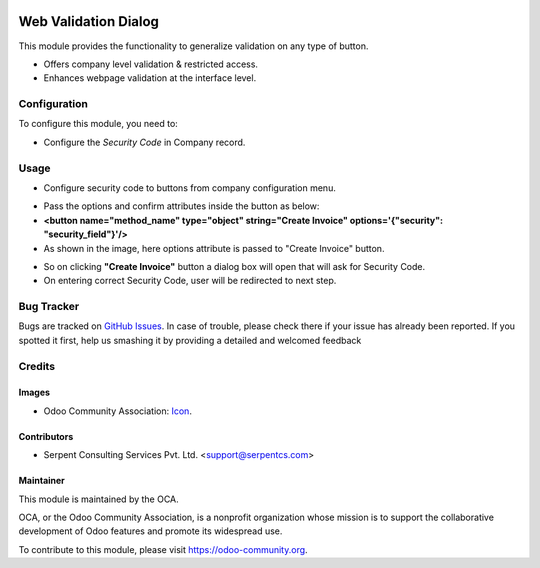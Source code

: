 .. image:: https://img.shields.io/badge/licence-AGPL--3-blue.svg
   :target: http://www.gnu.org/licenses/agpl-3.0-standalone.html
    :alt: License: AGPL-3

=====================
Web Validation Dialog
=====================

This module provides the functionality to generalize validation on any type of button.

* Offers company level validation & restricted access.
* Enhances webpage validation at the interface level.

Configuration
=============

To configure this module, you need to:

* Configure the *Security Code* in Company record.

Usage
=====

* Configure security code to buttons from company configuration menu.

.. image:: /web_validation_dialog/static/description/img/res_company.png
   :width: 70%

* Pass the options and confirm attributes inside the button as below:
* **<button name="method_name" type="object" string="Create Invoice" options='{"security": "security_field"}'/>**
* As shown in the image, here options attribute is passed to "Create Invoice" button.

.. image:: /web_validation_dialog/static/description/img/click_invoice.png
   :width: 70%

* So on clicking **"Create Invoice"** button a dialog box will open that will ask for Security Code.
* On entering correct Security Code, user will be redirected to next step.

.. image:: /web_validation_dialog/static/description/img/dialog.png
   :width: 70%

Bug Tracker
===========

Bugs are tracked on `GitHub Issues <https://github.com/OCA/web/issues>`_.
In case of trouble, please check there if your issue has already been reported.
If you spotted it first, help us smashing it by providing a detailed and welcomed feedback


Credits
=======

Images
------

* Odoo Community Association: `Icon <https://github.com/OCA/maintainer-tools/blob/master/template/module/static/description/icon.svg>`_.

Contributors
------------

* Serpent Consulting Services Pvt. Ltd. <support@serpentcs.com>

Maintainer
----------

.. image:: https://odoo-community.org/logo.png
   :alt: Odoo Community Association
   :target: https://odoo-community.org

This module is maintained by the OCA.

OCA, or the Odoo Community Association, is a nonprofit organization whose
mission is to support the collaborative development of Odoo features and
promote its widespread use.

To contribute to this module, please visit https://odoo-community.org.
